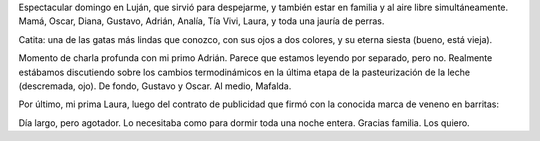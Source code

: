 .. title: Finde en Luján
.. date: 2005-11-16 20:09:45
.. tags: Luján, familia

Espectacular domingo en Luján, que sirvió para despejarme,  y también estar en familia y al aire libre simultáneamente. Mamá, Oscar, Diana, Gustavo, Adrián, Analía, Tía Vivi, Laura, y toda una jauría de perras.

Catita: una de las gatas más lindas que conozco, con sus ojos a dos colores, y su eterna siesta (bueno, está vieja).

.. image:: /images/uff/530142436_019fbbf57a_o.jpg

Momento de charla profunda con mi primo Adrián. Parece que estamos leyendo por separado, pero no. Realmente estábamos discutiendo sobre los cambios termodinámicos en la última etapa de la pasteurización de la leche (descremada, ojo). De fondo, Gustavo y Oscar. Al medio, Mafalda.

.. image:: /images/uff/530142496_349c19f4ae_o.jpg

Por último, mi prima Laura, luego del contrato de publicidad que firmó con la conocida marca de veneno en barritas:

.. image:: /images/uff/530142562_06b4a0e0e5_o.jpg

Día largo, pero agotador. Lo necesitaba como para dormir toda una noche entera. Gracias familia. Los quiero.
